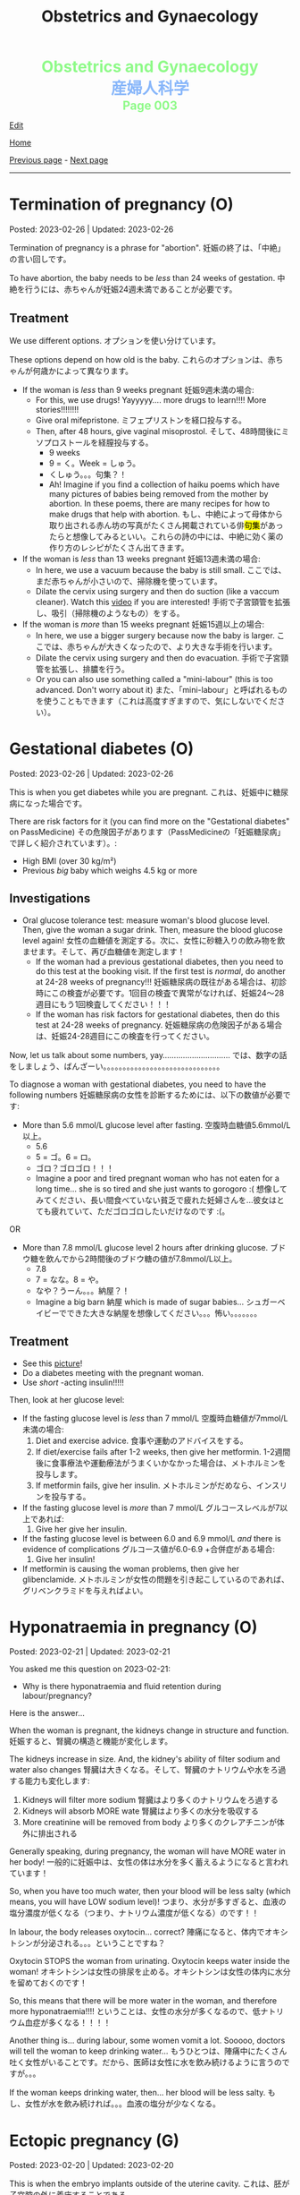 #+TITLE: Obstetrics and Gynaecology

#+BEGIN_EXPORT html
<div style="color: #8ffa89; background-color: transparent; font-weight: bolder; font-size: 2em; text-align: center;">Obstetrics and Gynaecology</div>
<div style="color: #89b7fa; background-color: transparent; font-weight: bold; font-size: 2em; text-align: center;">産婦人科学</div>
<div style="color: #8ffa89; background-color: transparent; font-weight: bolder; font-size: 1.5em; text-align: center;">Page 003</div>
#+END_EXPORT

[[https://github.com/ahisu6/ahisu6.github.io/edit/main/src/og/003.org][Edit]]

[[file:./index.org][Home]]

[[file:./002.org][Previous page]] - [[file:./004.org][Next page]]

-----

#+TOC: headlines 2

* Termination of pregnancy (O)
:PROPERTIES:
:CUSTOM_ID: org33cd9ca
:END:

Posted: 2023-02-26 | Updated: 2023-02-26

Termination of pregnancy is a phrase for "abortion". @@html:<span class="jp">妊娠の終了は、「中絶」の言い回しです。</span>@@

To have abortion, the baby needs to be /less/ than 24 weeks of gestation. @@html:<span class="jp">中絶を行うには、赤ちゃんが妊娠24週未満であることが必要です。</span>@@

** Treatment
:PROPERTIES:
:CUSTOM_ID: orgeaf19f9
:END:

We use different options. @@html:<span class="jp">オプションを使い分けています。</span>@@

These options depend on how old is the baby. @@html:<span class="jp">これらのオプションは、赤ちゃんが何歳かによって異なります。</span>@@

- If the woman is /less/ than 9 weeks pregnant @@html:<span class="jp">妊娠9週未満の場合</span>@@:
  - For this, we use drugs! Yayyyyy.... more drugs to learn!!!! More stories!!!!!!!!
  - Give oral mifepristone. @@html:<span class="jp">ミフェプリストンを経口投与する。</span>@@
  - Then, after 48 hours, give vaginal misoprostol. @@html:<span class="jp">そして、48時間後にミソプロストールを経膣投与する。</span>@@
    - @@html:<span class="jp">9 weeks</span>@@
    - @@html:<span class="jp">9 = く。Week = しゅう。</span>@@
    - @@html:<span class="jp">くしゅう。。。句集？！</span>@@
    - Ah! Imagine if you find a collection of haiku poems which have many pictures of babies being removed from the mother by abortion. In these poems, there are many recipes for how to make drugs that help with abortion. @@html:<span class="jp">もし、中絶によって母体から取り出される赤ん坊の写真がたくさん掲載されている俳<mark>句集</mark>があったらと想像してみるといい。これらの詩の中には、中絶に効く薬の作り方のレシピがたくさん出てきます。</span>@@

- If the woman is /less/ than 13 weeks pregnant @@html:<span class="jp">妊娠13週未満の場合</span>@@:
  - In here, we use a vacuum because the baby is still small. @@html:<span class="jp">ここでは、まだ赤ちゃんが小さいので、掃除機を使っています。</span>@@
  - Dilate the cervix using surgery and then do suction (like a vaccum cleaner). Watch this [[https://www.youtube.com/watch?v=_d5pM9Y5zPg][video]] if you are interested! @@html:<span class="jp">手術で子宮頸管を拡張し、吸引（掃除機のようなもの）をする。</span>@@

- If the woman is /more/ than 15 weeks pregnant @@html:<span class="jp">妊娠15週以上の場合</span>@@:
  - In here, we use a bigger surgery because now the baby is larger. @@html:<span class="jp">ここでは、赤ちゃんが大きくなったので、より大きな手術を行います。</span>@@
  - Dilate the cervix using surgery and then do evacuation. @@html:<span class="jp">手術で子宮頸管を拡張し、排膿を行う。</span>@@
  - Or you can also use something called a "mini-labour" (this is too advanced. Don't worry about it) @@html:<span class="jp">また、「mini-labour」と呼ばれるものを使うこともできます（これは高度すぎますので、気にしないでください）。</span>@@

* Gestational diabetes (O)
:PROPERTIES:
:CUSTOM_ID: orgaf40a01
:END:

Posted: 2023-02-26 | Updated: 2023-02-26

This is when you get diabetes while you are pregnant. @@html:<span class="jp">これは、妊娠中に糖尿病になった場合です。</span>@@

There are risk factors for it (you can find more on the "Gestational diabetes" on PassMedicine) @@html:<span class="jp">その危険因子があります（PassMedicineの「妊娠糖尿病」で詳しく紹介されています）。</span>@@:
- High BMI (over 30 kg/m²)
- Previous /big/ baby which weighs 4.5 kg or more

** Investigations
:PROPERTIES:
:CUSTOM_ID: orga83c3b3
:END:

- Oral glucose tolerance test: measure woman's blood glucose level. Then, give the woman a sugar drink. Then, measure the blood glucose level again! @@html:<span class="jp">女性の血糖値を測定する。次に、女性に砂糖入りの飲み物を飲ませます。そして、再び血糖値を測定します！</span>@@
  - If the woman had a previous gestational diabetes, then you need to do this test at the booking visit. If the first test is /normal/, do another at 24-28 weeks of pregnancy!!! @@html:<span class="jp">妊娠糖尿病の既往がある場合は、初診時にこの検査が必要です。1回目の検査で異常がなければ、妊娠24〜28週目にもう1回検査してください！！！</span>@@
  - If the woman has risk factors for gestational diabetes, then do this test at 24-28 weeks of pregnancy. @@html:<span class="jp">妊娠糖尿病の危険因子がある場合は、妊娠24-28週目にこの検査を行ってください。</span>@@

Now, let us talk about some numbers, yay.............................. @@html:<span class="jp">では、数字の話をしましょう、ばんざーい。。。。。。。。。。。。。。。。。。。。。。。。。。。。。。</span>@@

To diagnose a woman with gestational diabetes, you need to have the following numbers @@html:<span class="jp">妊娠糖尿病の女性を診断するためには、以下の数値が必要です</span>@@:
- More than 5.6 mmol/L glucose level after fasting. @@html:<span class="jp">空腹時血糖値5.6mmol/L以上。</span>@@
  - 5.6
  - @@html:<span class="jp">5 = ゴ。6 = ロ。</span>@@
  - @@html:<span class="jp">ゴロ？ゴロゴロ！！！</span>@@
  - Imagine a poor and tired pregnant woman who has not eaten for a long time... she is so tired and she just wants to gorogoro :( @@html:<span class="jp">想像してみてください、長い間食べていない貧乏で疲れた妊婦さんを...彼女はとても疲れていて、ただゴロゴロしたいだけなのです :(。</span>@@
OR
- More than 7.8 mmol/L glucose level 2 hours after drinking glucose. @@html:<span class="jp">ブドウ糖を飲んでから2時間後のブドウ糖の値が7.8mmol/L以上。</span>@@
  - 7.8
  - @@html:<span class="jp">7 = なな。8 = や。</span>@@
  - @@html:<span class="jp">なや？うーん。。。納屋？！</span>@@
  - Imagine a big barn @@html:<span class="jp">納屋</span>@@ which is made of sugar babies... @@html:<span class="jp">シュガーベイビーでできた大きな納屋を想像してください。。。怖い。。。。。。。</span>@@

** Treatment
:PROPERTIES:
:CUSTOM_ID: org83f2e1f
:END:

- See this [[https://lh3.googleusercontent.com/pw/AMWts8BnyDT6TCExKopOMfDvRY2KyqJD4hMGgtKL7DPwEcqMmRgNAONXd0EJR2-BTp0y1HkXpJtNykVQXrJZHRgWCMW8f07CgzO7RGKIX-CA5ErRTnu0_4ry3dV-6kf-pFTVSS7welurSqFxOqyPdlryLFBw=w1269-h717-s-no?authuser=3][picture]]!
- Do a diabetes meeting with the pregnant woman.
- Use /short/ -acting insulin!!!!!

Then, look at her glucose level:
- If the fasting glucose level is /less/ than 7 mmol/L @@html:<span class="jp">空腹時血糖値が7mmol/L未満の場合</span>@@:
  1. Diet and exercise advice. @@html:<span class="jp">食事や運動のアドバイスをする。</span>@@
  2. If diet/exercise fails after 1-2 weeks, then give her metformin. @@html:<span class="jp">1-2週間後に食事療法や運動療法がうまくいかなかった場合は、メトホルミンを投与します。</span>@@
  3. If metformin fails, give her insulin. @@html:<span class="jp">メトホルミンがだめなら、インスリンを投与する。</span>@@

- If the fasting glucose level is /more/ than 7 mmol/L @@html:<span class="jp">グルコースレベルが7以上であれば</span>@@:
  1. Give her give her insulin.

- If the fasting glucose level is between 6.0 and 6.9 mmol/L /and/ there is evidence of complications @@html:<span class="jp">グルコース値が6.0-6.9 +合併症がある場合</span>@@:
  1. Give her insulin!

- If metformin is causing the woman problems, then give her glibenclamide. @@html:<span class="jp">メトホルミンが女性の問題を引き起こしているのであれば、グリベンクラミドを与えればよい。</span>@@

* Hyponatraemia in pregnancy (O)
:PROPERTIES:
:CUSTOM_ID: org9f8fd5a
:END:

Posted: 2023-02-21 | Updated: 2023-02-21

You asked me this question on 2023-02-21:
- Why is there hyponatraemia and fluid retention during labour/pregnancy?

Here is the answer...

When the woman is pregnant, the kidneys change in structure and function. @@html:<span class="jp">妊娠すると、腎臓の構造と機能が変化します。</span>@@

The kidneys increase in size. And, the kidney's ability of filter sodium and water also changes @@html:<span class="jp">腎臓は大きくなる。そして、腎臓のナトリウムや水をろ過する能力も変化します</span>@@:
1. Kidneys will filter more sodium @@html:<span class="jp">腎臓はより多くのナトリウムをろ過する</span>@@
2. Kidneys will absorb MORE wate @@html:<span class="jp"> 腎臓はより多くの水分を吸収する</span>@@
3. More creatinine will be removed from body @@html:<span class="jp">より多くのクレアチニンが体外に排出される</span>@@

Generally speaking, during pregnancy, the woman will have MORE water in her body! @@html:<span class="jp"> 一般的に妊娠中は、女性の体は水分を多く蓄えるようになると言われています！</span>@@

So, when you have too much water, then your blood will be less salty (which means, you will have LOW sodium level)! @@html:<span class="jp"> つまり、水分が多すぎると、血液の塩分濃度が低くなる（つまり、ナトリウム濃度が低くなる）のです！！</span>@@

In labour, the body releases oxytocin... correct? @@html:<span class="jp">陣痛になると、体内でオキシトシンが分泌される。。。ということですね？</span>@@

Oxytocin STOPS the woman from urinating. Oxytocin keeps water inside the woman! @@html:<span class="jp">オキシトシンは女性の排尿を止める。オキシトシンは女性の体内に水分を留めておくのです！</span>@@

So, this means that there will be more water in the woman, and therefore more hyponatraemia!!!! @@html:<span class="jp">ということは、女性の水分が多くなるので、低ナトリウム血症が多くなる！！！！</span>@@

Another thing is... during labour, some women vomit a lot. Sooooo, doctors will tell the woman to keep drinking water... @@html:<span class="jp"> もうひとつは、陣痛中にたくさん吐く女性がいることです。だから、医師は女性に水を飲み続けるように言うのですが。。。</span>@@

If the woman keeps drinking water, then... her blood will be less salty. @@html:<span class="jp">もし、女性が水を飲み続ければ。。。血液の塩分が少なくなる。</span>@@

* Ectopic pregnancy (G)
:PROPERTIES:
:CUSTOM_ID: org9e4c165
:END:

Posted: 2023-02-20 | Updated: 2023-02-20

This is when the embryo implants outside of the uterine cavity. @@html:<span class="jp">これは、胚が子宮腔の外に着床することである。</span>@@

Most common wrong site of implant is fallopian tube. See this [[https://lh3.googleusercontent.com/pw/AMWts8BnRnJxyu2729QDCZn4J0S36p4aHnzZtD7Qm37oIvhFDY3kWCIkd_sI3HpHi82uEoFYnV9nQOhcqokJ-bu6iwyNwNHD8AskClJbWMMS7kg1gTBAIsM9gG954U1hJ-lQgCVPXNNw4zu4moiX1TFlkTWD=w732-h529-s-no?authuser=3][picture]] for the other possible places! @@html:<span class="jp">最も一般的な着床部位の間違いは卵管です。</span>@@

Risk factors, go to "Ectopic pregnancy: epidemiology and risk factors" page on PassMedicine to learn more! @@html:<span class="jp">PassMedicineの「Ectopic pregnancy: epidemiology and risk factors」のページに移動して、もっと詳しく見る</span>@@:
- Damage to tubes (for example, damage done after pelvic inflammatory disease) @@html:<span class="jp">管の損傷（骨盤内炎症性疾患の後遺症など）</span>@@
- Endometriosis

When the embryo implants in the fallopian tubes, it causes a /lot/ of lower abdomen pain!!! @@html:<span class="jp">胚が卵管に着床する際、下腹部に大きな痛みがある！！！</span>@@

** Signs and symptoms
:PROPERTIES:
:CUSTOM_ID: org7764045
:END:

- Tummy pain!!!!!! Tummy hurts when you touch it!!
- No period (this is called amenorrhoea) for 6-8 weeks! @@html:<span class="jp">6～8週間、生理が来ない（これを無月経といいます）！</span>@@
- Vaginal bleeding: the colour of the blood will be /dark brown/. Maybe the embryo is drinking some dark chocolate................. Ehhhhhhhhhhhh @@html:<span class="jp">血液の色は暗褐色になります。もしかしたら胚はダークチョコレートを飲んでいるのかもしれない。。。。。。。。。。。。。。。。。え～～～～～～～～～～～</span>@@
- Collapse: the woman might pass out!!! This is a massive red flag because it shows that the tube ruptured!!!! @@html:<span class="jp">女性は気絶するかもしれない！！！ これは、チューブが破裂したことを示すので、大赤信号です！！！！</span>@@

** Investigations
:PROPERTIES:
:CUSTOM_ID: orgc33f60d
:END:

- Positive pregnancy test: let's start with the basic stuff!
- Transvaginal ultrasound
- Blood hCG: you need to monitor this. In normal pregnancy, hCG will keep going up. In ectopic pregnancy, hCG will stop going up. @@html:<span class="jp">これを監視する必要があります。正常な妊娠では、hCGは上昇し続けます。子宮外妊娠の場合、hCGは上がらなくなります。</span>@@

** Treatment
:PROPERTIES:
:CUSTOM_ID: orgb050af5
:END:

Right, so, there 3 different ways to treat ectopic pregnancy.
1. Expectant management: this means you just monitor the woman for 48 hours. @@html:<span class="jp">ということは、48時間監視すればいいということです。</span>@@
2. Medical management: in this one, you should give methotrexate to the woman. @@html:<span class="jp">この中で、メトトレキサートは投与したほうがいい。</span>@@
3. Surgical management: here you remove the fallopian tube (salpingECTOmy) OR you open the fallopian tube and remove the embryo (salpingOTOmy). @@html:<span class="jp">ここでは、卵管を摘出する方法（salpingECTOmy）と、卵管を開いて胚を取り出す方法（salpingOTOmy）のいずれかを選択します。</span>@@

There are criteria which will tell you what kind of treatment you should give... @@html:<span class="jp">どのような治療を施すべきか、基準があるのです。。。</span>@@

*** Ectopic pregnancy criteria in English
:PROPERTIES:
:CUSTOM_ID: orgc4245b6
:END:

| Criteria                                                                                                   | Expectant       | Medical                                                                  | Surgical          |
|------------------------------------------------------------------------------------------------------------+-----------------+--------------------------------------------------------------------------+-------------------|
| Size of the pregnancy inside the fallopian tube                                                            | less than 35 mm | less than 35 mm                                                          | MORE than 35 mm   |
| Is it ruptured or not ruptured?                                                                            | NOT ruptured    | NOT ruptured                                                             | Ruptured          |
| Any pain?                                                                                                  | No              | No                                                                       | Yes               |
| Any fetal heartbeat?                                                                                       | No heartbeat    | No heartbeat                                                             | Visible heartbeat |
| hCG level                                                                                                  | less than 1000  | less than 1500                                                           | MORE than 5000    |
| Can you use this type of management of there is intrauterine pregnancy that is happening at the same time? | Yes             | No (because we use methotrexate, and methotrexate is bad for babies!!!!) | Yes               |

*** Ectopic pregnancy criteria in Japanese
:PROPERTIES:
:CUSTOM_ID: org8a68369
:END:
| @@html:<span class="jp">基準</span>@@                                                                 | Expectant      | Medical                                               | Surgical   |
|----------------------------------------------------------------------+----------------+-------------------------------------------------------+------------|
| @@html:<span class="jp">卵管内の妊娠の大きさ</span>@@                                                 | @@html:<span class="jp">35mm以下</span>@@       | @@html:<span class="jp">35mm以下</span>@@                                              | @@html:<span class="jp">35mm以上</span>@@   |
| @@html:<span class="jp">破裂しているのか、していないのか？</span>@@                                   | @@html:<span class="jp">破裂していない</span>@@ | @@html:<span class="jp">破裂していない</span>@@                                        | @@html:<span class="jp">破裂した</span>@@   |
| @@html:<span class="jp">痛みはありますか？</span>@@                                                   | @@html:<span class="jp">いいえ</span>@@         | @@html:<span class="jp">いいえ</span>@@                                                | @@html:<span class="jp">はい</span>@@       |
| @@html:<span class="jp">胎児の心拍はあるか？</span>@@                                                 | @@html:<span class="jp">心拍がない</span>@@     | @@html:<span class="jp">心拍がない</span>@@                                            | @@html:<span class="jp">心拍数発見</span>@@ |
| hCG level                                                            | @@html:<span class="jp">1000以下</span>@@       | @@html:<span class="jp">1500以下</span>@@                                              | @@html:<span class="jp">5000以上</span>@@   |
| @@html:<span class="jp">同時期に別の子宮内妊娠があった場合、このような管理は可能でしょうか？</span>@@ | @@html:<span class="jp">はい</span>@@           | @@html:<span class="jp">いいえ (メトトレキサートは胎児に悪いからです！！！！)</span>@@ | @@html:<span class="jp">はい</span>@@       |

